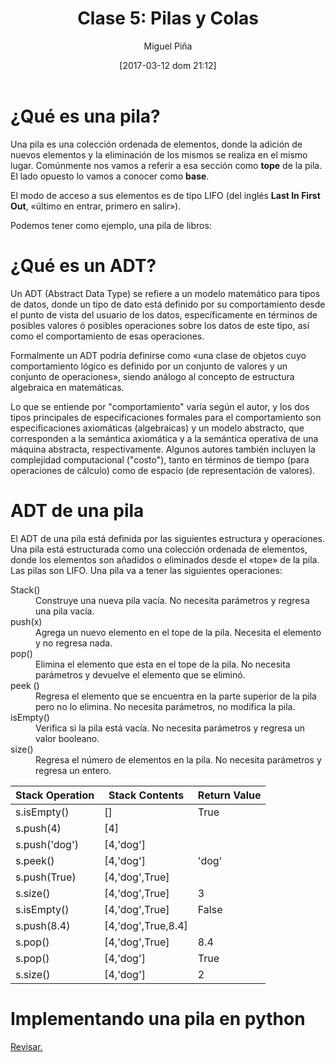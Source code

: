 #+title: Clase 5: Pilas y Colas
#+author: Miguel Piña
#+date: [2017-03-12 dom 21:12]

* ¿Qué es una pila?

Una pila es una colección ordenada de elementos, donde la adición de nuevos
elementos y la eliminación de los mismos se realiza en el mismo
lugar. Comúnmente nos vamos a referir a esa sección como *tope* de la pila. El
lado opuesto lo vamos a conocer como *base*.

El modo de acceso a sus elementos es de tipo LIFO (del inglés *Last In First Out*,
«último en entrar, primero en salir»).

Podemos tener como ejemplo, una pila de libros:

[[file:bookstack2.png]]



* ¿Qué es un ADT?

Un ADT (Abstract Data Type) se refiere a un modelo matemático para tipos de
datos, donde un tipo de dato está definido por su comportamiento desde el punto
de vista del usuario de los datos, específicamente en términos de posibles
valores ó posibles operaciones sobre los datos de este tipo, así como el
comportamiento de esas operaciones.

Formalmente un ADT podría definirse como «una clase de objetos cuyo
comportamiento lógico es definido por un conjunto de valores y un conjunto de
operaciones», siendo análogo al concepto de estructura algebraica en
matemáticas.

Lo que se entiende por "comportamiento" varía según el autor, y los dos tipos
principales de especificaciones formales para el comportamiento son
especificaciones axiomáticas (algebraicas) y un modelo abstracto, que
corresponden a la semántica axiomática y a la semántica operativa de una máquina
abstracta, respectivamente. Algunos autores también incluyen la complejidad
computacional ("costo"), tanto en términos de tiempo (para operaciones de
cálculo) como de espacio (de representación de valores).

* ADT de una pila

El ADT de una pila está definida por las siguientes estructura y
operaciones. Una pila está estructurada como una colección ordenada de
elementos, donde los elementos son añadidos o eliminados desde el «tope» de la
pila. Las pilas son LIFO. Una pila va a tener las siguientes operaciones:


- Stack() :: Construye una nueva pila vacía. No necesita parámetros y regresa
     una pila vacía.
- push(x) :: Agrega un nuevo elemento en el tope de la pila. Necesita el
     elemento y no regresa nada.
- pop() :: Elimina el elemento que esta en el tope de la pila. No necesita
     parámetros y devuelve el elemento que se eliminó.
- peek () :: Regresa el elemento que se encuentra en la parte superior de la
     pila pero no lo elimina. No necesita parámetros, no modifica la pila.
- isEmpty() :: Verifica si la pila está vacía. No necesita parámetros y regresa
     un valor booleano.
- size() :: Regresa el número de elementos en la pila. No necesita parámetros y
     regresa un entero.


| Stack Operation | 	Stack Contents | Return Value |
|-----------------+--------------------+--------------|
| s.isEmpty()     | 	[]             | True         |
| s.push(4)       | [4]                |              |
| s.push('dog')   | 	[4,'dog']	   |              |
| s.peek()        | [4,'dog']	       | 'dog'        |
| s.push(True)    | [4,'dog',True]     |              |
| s.size()        | [4,'dog',True]	   | 3            |
| s.isEmpty()     | [4,'dog',True]     | 	False     |
| s.push(8.4)     | [4,'dog',True,8.4] |              |
| s.pop()	      | [4,'dog',True]	   | 8.4          |
| s.pop()	      | [4,'dog']          | 	True      |
| s.size()        | [4,'dog']          | 	2         |

* Implementando una pila en python

[[https://docs.python.org/3.5/reference/datamodel.html#object.__new__][Revisar.]]
